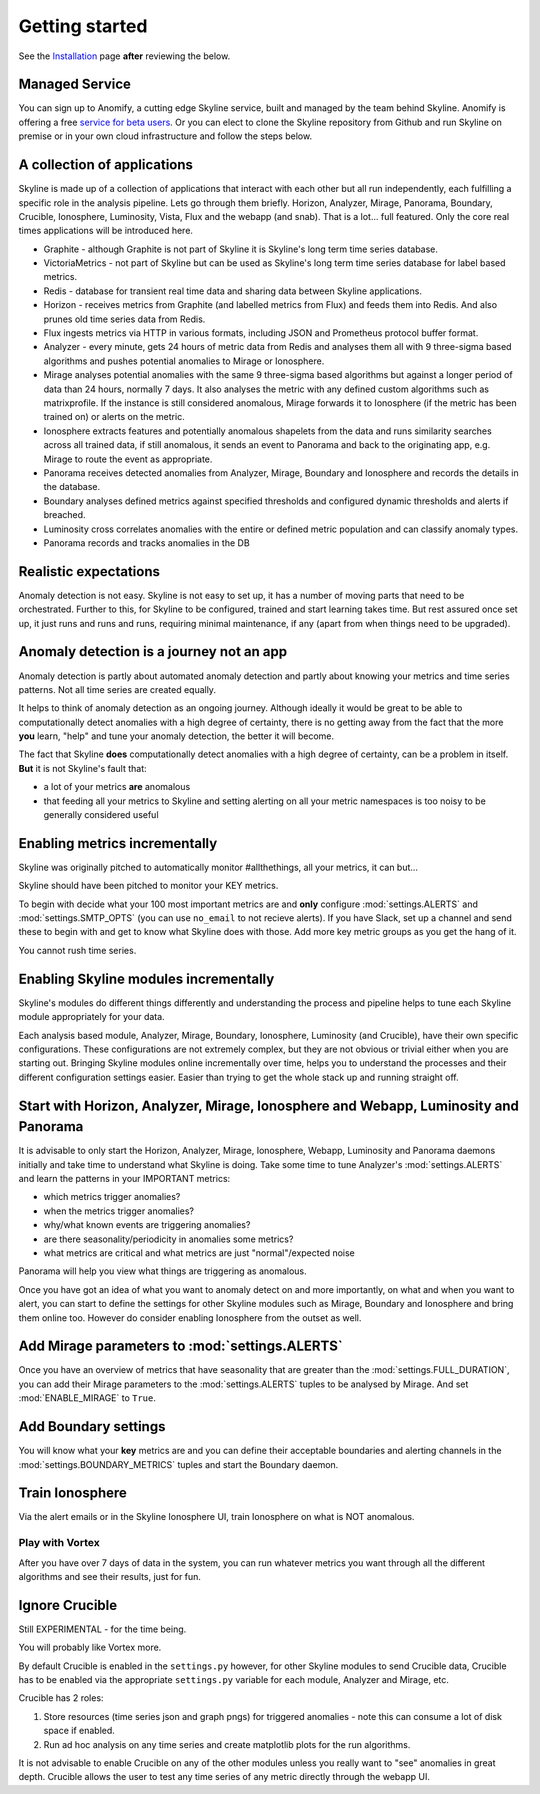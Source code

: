 Getting started
===============

.. _Installation: ../latest/installation.html

See the `Installation`_ page **after** reviewing the below.

Managed Service
---------------

You can sign up to Anomify, a cutting edge Skyline service, built and managed by
the team behind Skyline.  Anomify is offering a free
`service for beta users <https://anomify.ai/skyline>`_.  Or you can elect to
clone the Skyline repository from Github and run Skyline on premise or in your
own cloud infrastructure and follow the steps below.

A collection of applications
----------------------------

Skyline is made up of a collection of applications that interact with each other
but all run independently, each fulfilling a specific role in the analysis pipeline.
Lets go through them briefly.  Horizon, Analyzer, Mirage, Panorama, Boundary,
Crucible, Ionosphere, Luminosity, Vista, Flux and the webapp (and snab).  That
is a lot... full featured.  Only the core real times applications will be
introduced here.

- Graphite - although Graphite is not part of Skyline it is Skyline's long term
  time series database.
- VictoriaMetrics - not part of Skyline but can be used as Skyline's long term
  time series database for label based metrics.
- Redis - database for transient real time data and sharing data between Skyline
  applications.
- Horizon - receives metrics from Graphite (and labelled metrics from Flux) and
  feeds them into Redis.  And also prunes old time series data from Redis.
- Flux ingests metrics via HTTP in various formats, including JSON and Prometheus
  protocol buffer format.
- Analyzer - every minute, gets 24 hours of metric data from Redis and analyses
  them all with 9 three-sigma based algorithms and pushes potential anomalies to
  Mirage or Ionosphere.
- Mirage analyses potential anomalies with the same 9 three-sigma based
  algorithms but against a longer period of data than 24 hours, normally 7 days.
  It also analyses the metric with any defined custom algorithms such as
  matrixprofile. If the instance is still considered anomalous, Mirage forwards
  it to Ionosphere (if the metric has been trained on) or alerts on the metric.
- Ionosphere extracts features and potentially anomalous shapelets from the
  data and runs similarity searches across all trained data, if still anomalous,
  it sends an event to Panorama and back to the originating app, e.g. Mirage to
  route the event as appropriate.
- Panorama receives detected anomalies from Analyzer, Mirage, Boundary and
  Ionosphere and records the details in the database.
- Boundary analyses defined metrics against specified thresholds and configured
  dynamic thresholds and alerts if breached.
- Luminosity cross correlates anomalies with the entire or defined metric
  population and can classify anomaly types.
- Panorama records and tracks anomalies in the DB

Realistic expectations
----------------------

Anomaly detection is not easy.  Skyline is not easy to set up, it has a number
of moving parts that need to be orchestrated.  Further to this, for Skyline to
be configured, trained and start learning takes time.  But rest assured once set
up, it just runs and runs and runs, requiring minimal maintenance, if any (apart
from when things need to be upgraded).

Anomaly detection is a journey not an app
-----------------------------------------

Anomaly detection is partly about automated anomaly detection and partly about
knowing your metrics and time series patterns.  Not all time series are created
equally.

It helps to think of anomaly detection as an ongoing journey.  Although ideally
it would be great to be able to computationally detect anomalies with a high
degree of certainty, there is no getting away from the fact that the more
**you** learn, "help" and tune your anomaly detection, the better it will become.

The fact that Skyline **does** computationally detect anomalies with a
high degree of certainty, can be a problem in itself.  **But** it is not
Skyline's fault that:

- a lot of your metrics **are** anomalous
- that feeding all your metrics to Skyline and setting alerting on all your
  metric namespaces is too noisy to be generally considered useful

Enabling metrics incrementally
------------------------------

Skyline was originally pitched to automatically monitor #allthethings, all your
metrics, it can but...

Skyline should have been pitched to monitor your KEY metrics.

To begin with decide what your 100 most important metrics are and **only**
configure :mod:`settings.ALERTS` and :mod:`settings.SMTP_OPTS` (you can use
``no_email`` to not recieve alerts).  If you have Slack, set up a channel and
send these to begin with and get to know what Skyline does with those.  Add
more key metric groups as you get the hang of it.

You cannot rush time series.

Enabling Skyline modules incrementally
--------------------------------------

Skyline's modules do different things differently and understanding the process
and pipeline helps to tune each Skyline module appropriately for your data.

Each analysis based module, Analyzer, Mirage, Boundary, Ionosphere, Luminosity
(and Crucible), have their own specific configurations.  These configurations are
not extremely complex, but they are not obvious or trivial either when you are
starting out.  Bringing Skyline modules online incrementally over time, helps
you to understand the processes and their different configuration settings
easier.  Easier than trying to get the whole stack up and running straight off.

Start with Horizon, Analyzer, Mirage, Ionosphere and Webapp, Luminosity and Panorama
------------------------------------------------------------------------------------

It is advisable to only start the Horizon, Analyzer, Mirage, Ionosphere, Webapp,
Luminosity and Panorama daemons initially and take time to understand what
Skyline is doing.  Take some time to tune Analyzer's :mod:`settings.ALERTS` and
learn the patterns in your IMPORTANT metrics:

- which metrics trigger anomalies?
- when the metrics trigger anomalies?
- why/what known events are triggering anomalies?
- are there seasonality/periodicity in anomalies some metrics?
- what metrics are critical and what metrics are just "normal"/expected noise

Panorama will help you view what things are triggering as anomalous.

Once you have got an idea of what you want to anomaly detect on and more
importantly, on what and when you want to alert, you can start to define the
settings for other Skyline modules such as Mirage, Boundary and Ionosphere and
bring them online too.  However do consider enabling Ionosphere from the outset
as well.

Add Mirage parameters to :mod:`settings.ALERTS`
-----------------------------------------------

Once you have an overview of metrics that have seasonality that are greater
than the :mod:`settings.FULL_DURATION`, you can add their Mirage parameters to
the :mod:`settings.ALERTS` tuples to be analysed by Mirage.  And set
:mod:`ENABLE_MIRAGE` to ``True``.

Add Boundary settings
---------------------

You will know what your **key** metrics are and you can define their acceptable
boundaries and alerting channels in the :mod:`settings.BOUNDARY_METRICS` tuples
and start the Boundary daemon.

Train Ionosphere
----------------

Via the alert emails or in the Skyline Ionosphere UI, train Ionosphere on what
is NOT anomalous.

Play with Vortex
~~~~~~~~~~~~~~~~

After you have over 7 days of data in the system, you can run whatever metrics
you want through all the different algorithms and see their results, just for
fun.

Ignore Crucible
---------------

Still EXPERIMENTAL - for the time being.

You will probably like Vortex more.

By default Crucible is enabled in the ``settings.py`` however, for other Skyline
modules to send Crucible data, Crucible has to be enabled via the appropriate
``settings.py`` variable for each module, Analyzer and Mirage, etc.

Crucible has 2 roles:

1. Store resources (time series json and graph pngs) for triggered anomalies -
   note this can consume a lot of disk space if enabled.
2. Run ad hoc analysis on any time series and create matplotlib plots for the
   run algorithms.

It is not advisable to enable Crucible on any of the other modules unless you
really want to "see" anomalies in great depth.  Crucible allows the user to test
any time series of any metric directly through the webapp UI.
